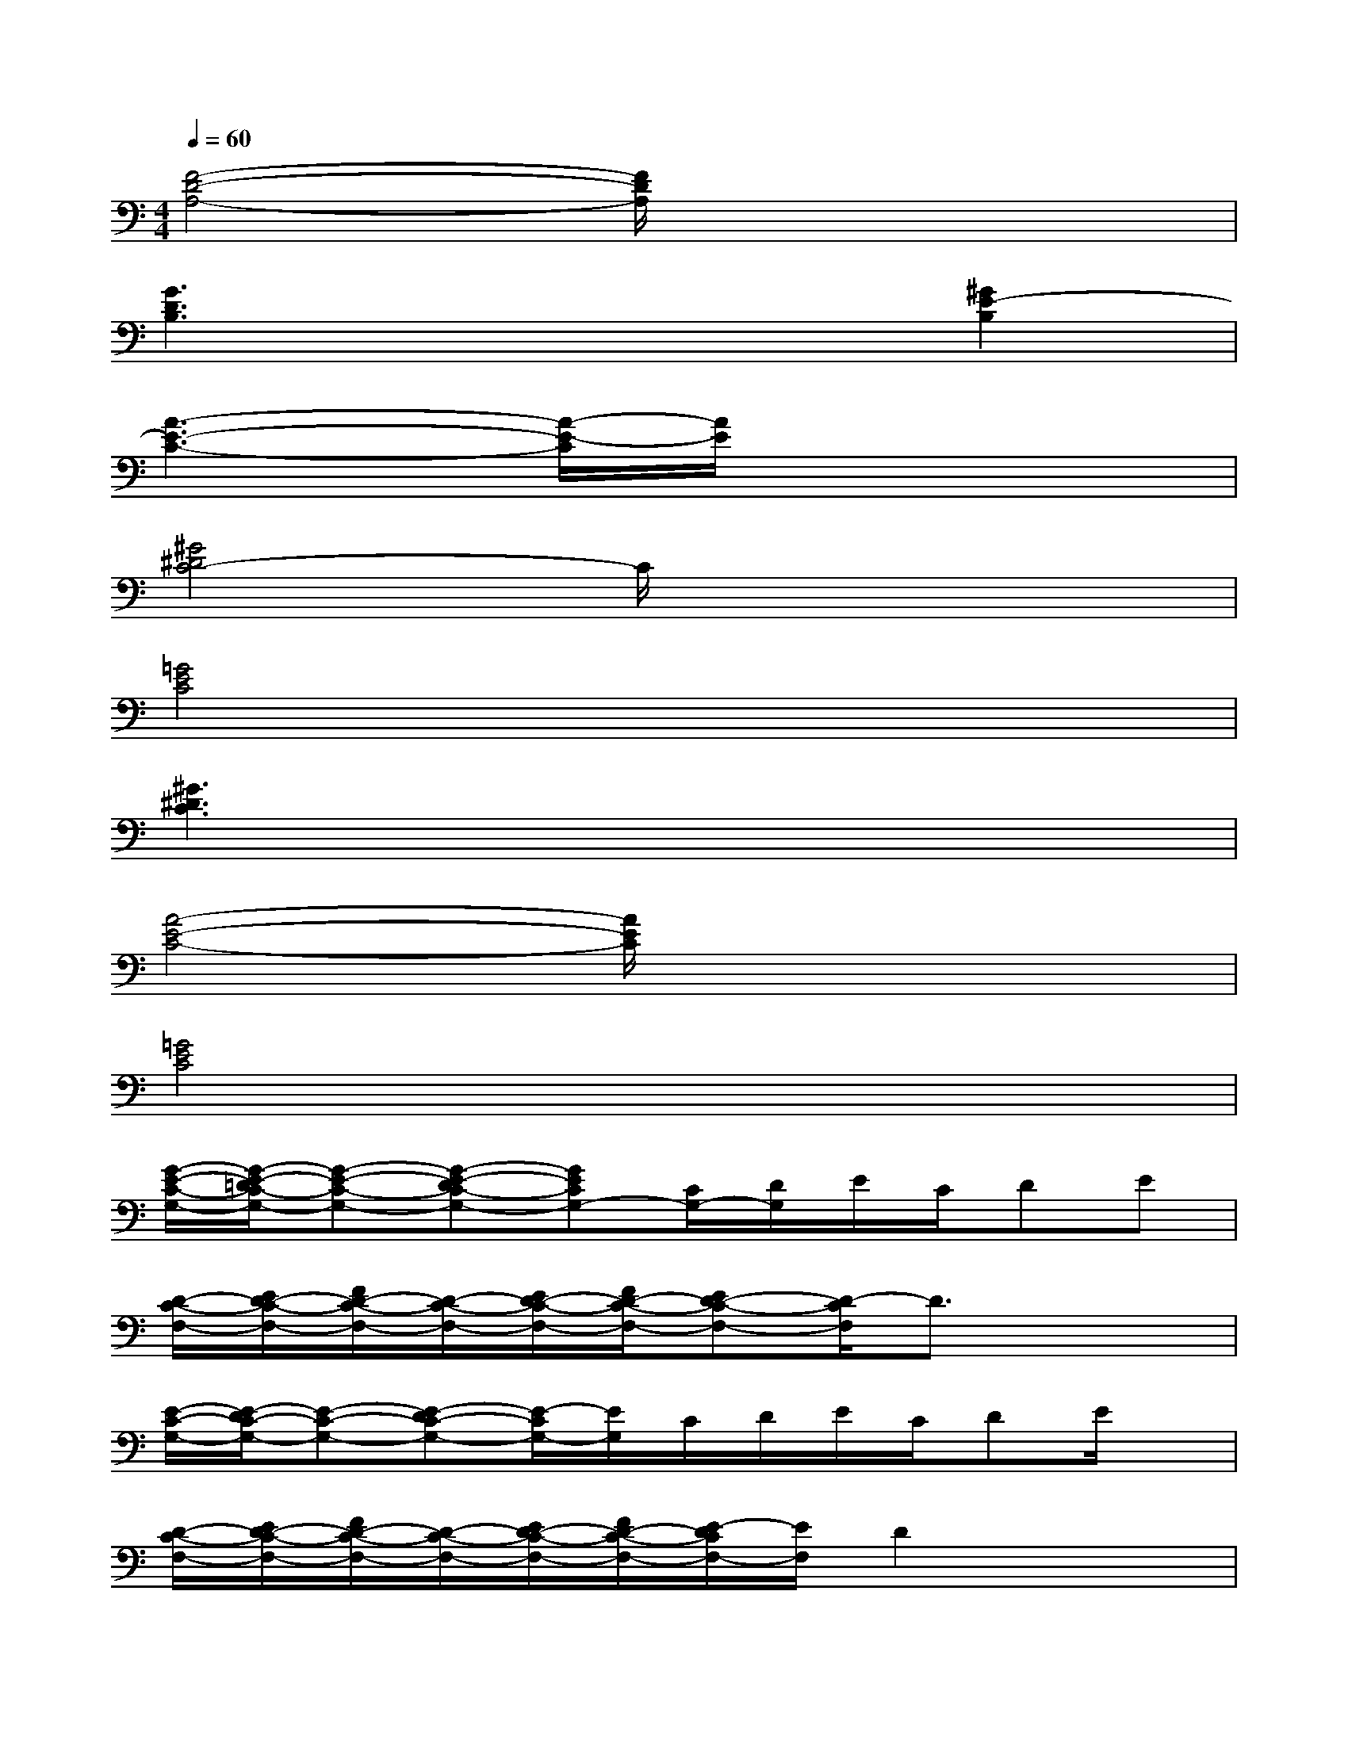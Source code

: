 X:1
T:
M:4/4
L:1/8
Q:1/4=60
K:C%0sharps
V:1
[F4-D4-A,4-][F/2D/2A,/2]x3x/2|
[G3D3B,3]x3[^G2E2-B,2]|
[A3-E3-C3-][A/2-E/2-C/2][A/2E/2]x4|
[^G4^D4C4-]C/2x3x/2|
[=G4E4C4]x4|
[^G3^D3C3]x4x|
[A4-E4-C4-][A/2E/2C/2]x3x/2|
[=G4E4C4]x4|
[G/2-E/2-C/2-G,/2-][G/2-E/2-=D/2C/2-G,/2-][G-E-C-G,-][G-E-DC-G,-][GECG,-][C/2G,/2-][D/2G,/2]E/2C/2DE|
[D/2-C/2-F,/2-][E/2D/2-C/2-F,/2-][F/2D/2-C/2-F,/2-][D/2-C/2-F,/2-][E/2D/2-C/2-F,/2-][F/2D/2-C/2-F,/2-][ED-C-F,-][D/2-C/2F,/2]D3/2x2|
[E/2-C/2-G,/2-][E/2-D/2C/2-G,/2-][E-C-G,-][E-DC-G,-][E/2-C/2G,/2-][E/2G,/2]C/2D/2E/2C/2DE/2x/2|
[D/2-C/2-F,/2-][E/2D/2-C/2-F,/2-][F/2D/2-C/2-F,/2-][D/2-C/2-F,/2-][E/2D/2-C/2-F,/2-][F/2D/2-C/2-F,/2-][E/2-D/2C/2F,/2-][E/2F,/2]D2x2|
[E/2-C/2-G,/2-][E/2-D/2C/2-G,/2-][E-C-G,-][E-DCG,]EC/2D/2E/2C/2DE|
[D/2-C/2-F,/2-][E/2D/2-C/2-F,/2-][F/2D/2-C/2-F,/2-][D/2-C/2-F,/2-][E/2D/2-C/2-F,/2-][F/2D/2-C/2-F,/2-][E/2D/2-C/2-F,/2-][D/2-C/2F,/2]D2x2|
[E/2-C/2-G,/2-][E/2-D/2C/2-G,/2-][E-C-G,-][E-DC-G,-][E3/2C3/2G,3/2]D/2E/2C/2D/2E/2C/2>D/2|
[D/2-C/2-F,/2-][E/2D/2-C/2-F,/2-][F/2D/2-C/2-F,/2-][D/2-C/2-F,/2-][E/2D/2-C/2-F,/2-][F/2D/2-C/2-F,/2-][E/2D/2-C/2-F,/2-][D/2-C/2F,/2-][D/2-F,/2]Dx/2[E-B,-][^GEB,]